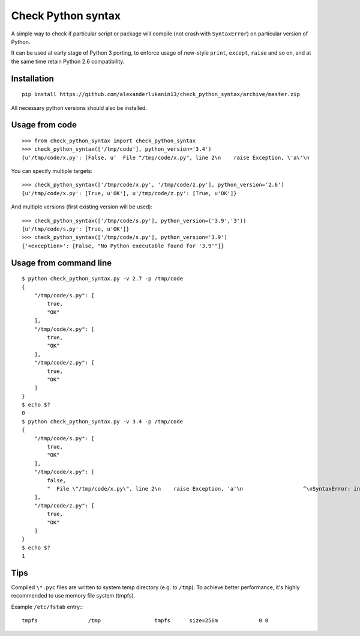 
===================
Check Python syntax
===================

A simple way to check if particular script or package will compile (not crash with ``SyntaxError``) on particular version of Python.

It can be used at early stage of Python 3 porting, to enforce usage of new-style ``print``, ``except``, ``raise`` and so on,
and at the same time retain Python 2.6 compatibility.

Installation
------------

::

    pip install https://github.com/alexanderlukanin13/check_python_syntax/archive/master.zip

All necessary python versions should also be installed.

Usage from code
---------------

::

    >>> from check_python_syntax import check_python_syntax
    >>> check_python_syntax(['/tmp/code'], python_version='3.4')
    {u'/tmp/code/x.py': [False, u'  File "/tmp/code/x.py", line 2\n    raise Exception, \'a\'\n                   ^\nSyntaxError: invalid syntax\n'], u'/tmp/code/s.py': [True, u'OK'], u'/tmp/code/z.py': [True, u'OK']}

You can specify multiple targets:

::

    >>> check_python_syntax(['/tmp/code/x.py', '/tmp/code/z.py'], python_version='2.6')
    {u'/tmp/code/x.py': [True, u'OK'], u'/tmp/code/z.py': [True, u'OK']}


And multiple versions (first existing version will be used):

::

    >>> check_python_syntax(['/tmp/code/s.py'], python_version=('3.9','3'))
    {u'/tmp/code/s.py': [True, u'OK']}
    >>> check_python_syntax(['/tmp/code/s.py'], python_version='3.9')
    {'<exception>': [False, "No Python executable found for '3.9'"]}

Usage from command line
-----------------------

::

    $ python check_python_syntax.py -v 2.7 -p /tmp/code
    {
        "/tmp/code/s.py": [
            true,
            "OK"
        ],
        "/tmp/code/x.py": [
            true,
            "OK"
        ],
        "/tmp/code/z.py": [
            true,
            "OK"
        ]
    }
    $ echo $?
    0
    $ python check_python_syntax.py -v 3.4 -p /tmp/code
    {
        "/tmp/code/s.py": [
            true,
            "OK"
        ],
        "/tmp/code/x.py": [
            false,
            "  File \"/tmp/code/x.py\", line 2\n    raise Exception, 'a'\n                   ^\nSyntaxError: invalid syntax\n"
        ],
        "/tmp/code/z.py": [
            true,
            "OK"
        ]
    }
    $ echo $?
    1

Tips
----------------

Compiled ``\*.pyc`` files are written to system temp directory (e.g. to ``/tmp``).
To achieve better performance, it's highly recommended to use memory file system (tmpfs).

Example ``/etc/fstab`` entry:::

    tmpfs                /tmp                 tmpfs      size=256m             0 0

